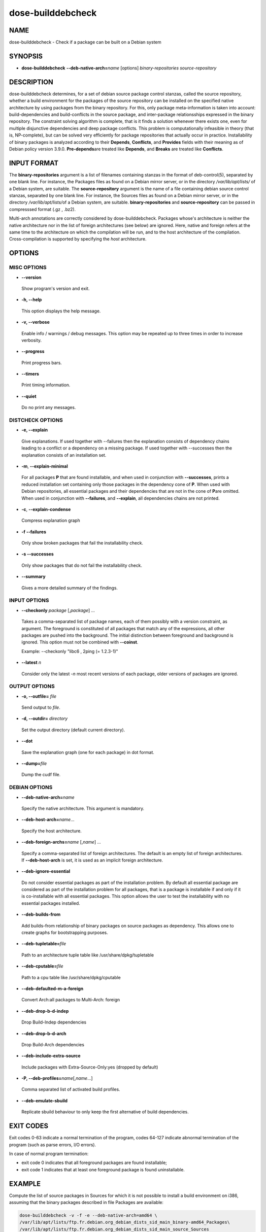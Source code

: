
##################
dose-builddebcheck
##################


****
NAME
****


dose-builddebcheck - Check if a package can be built on a Debian system


********
SYNOPSIS
********



- \ **dose-builddebcheck**\   \ **--deb-native-arch=**\ \ *name*\  [options] \ *binary-repositories*\  \ *source-repository*\ 




***********
DESCRIPTION
***********


dose-builddebcheck determines, for a set of debian source package
control stanzas, called the source repository, whether a build
environment for the packages of the source repository can be installed
on the specified native architecture by using packages from the binary
repository. For this, only package meta-information is taken into
account: build-dependencies and build-conflicts in the source package,
and inter-package relationsships expressed in the binary
repository. The constraint solving algorithm is complete, that is it
finds a solution whenever there exists one, even for multiple
disjunctive dependencies and deep package conflicts.  This problem is
computationally infeasible in theory (that is, NP-complete), but can
be solved very efficiently for package repositories that actually
occur in practice. Installability of binary packages is analyzed
according to their \ **Depends**\ , \ **Conflicts**\ , and \ **Provides**\  fields
with their meaning as of Debian policy version 3.9.0. \ **Pre-depends**\ 
are treated like \ **Depends**\ , and \ **Breaks**\  are treated like
\ **Conflicts**\ .


************
INPUT FORMAT
************


The \ **binary-repositories**\  argument is a list of filenames containing stanzas
in the format of deb-control(5), separated by one blank line. For instance,
the Packages files as found on a Debian mirror server, or in the directory
\ */var/lib/apt/lists/*\  of a Debian system, are suitable. The
\ **source-repository**\  argument is the name of a file containing debian source
control stanzas, separated by one blank line. For instance, the Sources files
as found on a Debian mirror server, or in the directory \ */var/lib/apt/lists/*\ 
of a Debian system, are suitable. \ **binary-repositories**\  and
\ **source-repository**\  can be passed in compresssed format (.gz , .bz2).

Multi-arch annotations are correctly considered by dose-builddebcheck. Packages
whose's architecture is neither the native architecture nor in the list of
foreign architectures (see below) are ignored. Here, native and foreign refers
at the same time to the architecture on which the compilation will be run, and
to the host architecture of the compilation. Cross-compilation is supported
by specifying the \ *host*\  architecture.


*******
OPTIONS
*******


MISC OPTIONS
============



- \ **--version**\ 
 
 Show program's version and exit.
 


- \ **-h, --help**\ 
 
 This option displays the help message.
 


- \ **-v, --verbose**\ 
 
 Enable info / warnings / debug messages. This option may be repeated up
 to three times in order to increase verbosity.
 


- \ **--progress**\ 
 
 Print progress bars.
 


- \ **--timers**\ 
 
 Print timing information.
 


- \ **--quiet**\ 
 
 Do no print any messages.
 



DISTCHECK OPTIONS
=================



- \ **-e, --explain**\ 
 
 Give explanations. If used together with --failures then the explanation
 consists of dependency chains leading to a conflict or a dependency on a
 missing package. If used together with --successes then the explanation
 consists of an installation set.
 


- \ **-m**\ , \ **--explain-minimal**\ 
 
 For all packages \ **P**\  that are found installable, and when used in conjunction
 with \ **--successes**\ , prints a reduced installation set containing only those
 packages in the dependency cone of \ **P**\ . When used with Debian repositories,
 all essential packages and their dependencies that are not in the cone of \ **P**\ 
 are omitted.  When used in conjunction with \ **--failures**\ , and \ **--explain**\ ,
 all dependencies chains are not printed.
 


- \ **-c**\ , \ **--explain-condense**\ 
 
 Compress explanation graph
 


- \ **-f --failures**\ 
 
 Only show broken packages that fail the installability check.
 


- \ **-s --successes**\ 
 
 Only show packages that do not fail the installability check.
 


- \ **--summary**\ 
 
 Gives a more detailed summary of the findings.
 



INPUT OPTIONS
=============



- \ **--checkonly**\  \ *package*\  [,\ *package*\ ] ...
 
 Takes a comma-separated list of package names, each of them possibly with a version
 constraint, as argument. The foreground is constituted of all packages
 that match any of the expressions, all other packages are pushed into
 the background. The initial distinction between foreground and background is
 ignored. This option must not be combined with \ **--coinst**\ .
 
 Example: --checkonly "libc6 , 2ping (= 1.2.3-1)"
 


- \ **--latest**\  \ *n*\ 
 
 Consider only the latest -\ *n*\  most recent versions of each package,
 older versions of packages are ignored.
 



OUTPUT OPTIONS
==============



- \ **-o, --outfile=**\  \ *file*\ 
 
 Send output to \ *file*\ .
 


- \ **-d, --outdir=**\  \ *directory*\ 
 
 Set the output directory (default current directory).
 


- \ **--dot**\ 
 
 Save the explanation graph (one for each package) in dot format.
 


- \ **--dump=**\ \ *file*\ 
 
 Dump the cudf file.
 



DEBIAN OPTIONS
==============



- \ **--deb-native-arch=**\ \ *name*\ 
 
 Specify the native architecture. This argument is mandatory.
 


- \ **--deb-host-arch=**\ \ *name*\ ...
 
 Specify the host architecture.
 


- \ **--deb-foreign-archs=**\ \ *name*\  [,\ *name*\ ] ...
 
 Specify a comma-separated list of foreign architectures. The default
 is an empty list of foreign architectures. If \ **--deb-host-arch**\  is set, it
 is used as an implicit foreign architecture.
 


- \ **--deb-ignore-essential**\ 
 
 Do not consider essential packages as part of the installation problem.
 By default all essential package are considered as part of the
 installation problem for all packages, that is a package is installable
 if and only if it is co-installable with all essential packages. This
 option allows the user to test the installability with no essential
 packages installed.
 


- \ **--deb-builds-from**\ 
 
 Add builds-from relationship of binary packages on source packages as
 dependency. This allows one to create graphs for bootstrapping purposes.
 


- \ **--deb-tupletable=**\ \ *file*\ 
 
 Path to an architecture tuple table like /usr/share/dpkg/tupletable
 


- \ **--deb-cputable=**\ \ *file*\ 
 
 Path to a cpu table like /usr/share/dpkg/cputable
 


- \ **--deb-defaulted-m-a-foreign**\ 
 
 Convert Arch:all packages to Multi-Arch: foreign
 


- \ **--deb-drop-b-d-indep**\ 
 
 Drop Build-Indep dependencies
 


- \ **--deb-drop-b-d-arch**\ 
 
 Drop Build-Arch dependencies
 


- \ **--deb-include-extra-source**\ 
 
 Include packages with Extra-Source-Only:yes (dropped by default)
 


- \ **-P, --deb-profiles=**\ \ *name*\ [,\ *name*\ ...]
 
 Comma separated list of activated build profiles.
 


- \ **--deb-emulate-sbuild**\ 
 
 Replicate sbuild behaviour to only keep the first alternative of build
 dependencies.
 




**********
EXIT CODES
**********


Exit codes 0-63 indicate a normal termination of the program, codes 64-127
indicate abnormal termination of the program (such as parse errors, I/O
errors).

In case of normal program termination:

- exit code 0 indicates that all foreground packages are found installable;

- exit code 1 indicates that at least one foreground package is found uninstallable.


*******
EXAMPLE
*******


Compute the list of source packages in Sources for which
it is not possible to install a build environment on i386, assuming that
the binary packages described in file Packages are available:


.. code-block:: perl

  dose-builddebcheck -v -f -e --deb-native-arch=amd64 \
  /var/lib/apt/lists/ftp.fr.debian.org_debian_dists_sid_main_binary-amd64_Packages\
  /var/lib/apt/lists/ftp.fr.debian.org_debian_dists_sid_main_source_Sources


Compute the list of source packages for armel in Sources for which it is not
possible to install a mix build environment on amd64 plus armel, assuming that
the binary packages described in file Packages are available:


.. code-block:: perl

  deb-builddebcheck --failures --successes --deb-native-arch=amd64 \
  --deb-foreign-archs=armel,linux-any --deb-host-arch=armel \
  DebianPackages/Sid-amd64-armel-Packages-050812.bz2 
  DebianPackages/Sid-Sources-single-version-050812.bz2



******
AUTHOR
******


The current version has been rewritten on the basis of the dose3 library by
Pietro Abate; it replaces an earlier version that was  simply a wrapper for
edos-distcheck.


********
SEE ALSO
********


\ **deb-control**\ (5), 
\ **dose3-distcheck**\ (1)

<http://www.edos-project.org> is the home page of the EDOS project. 
<http://www.mancoosi.org> is the home page of the Mancoosi project.

